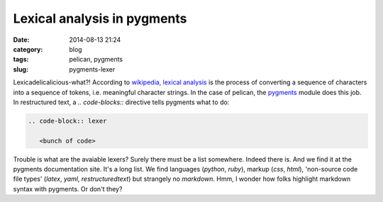 ============================
Lexical analysis in pygments
============================

:date: 2014-08-13 21:24
:category: blog
:tags: pelican, pygments
:slug: pygments-lexer

Lexicadelicalicious-what?! According to `wikipedia, lexical analysis`_  is the process of converting a sequence of characters into a sequence of tokens, i.e. meaningful character strings. In the case of pelican, the `pygments`_ module does this job. In restructured text, a `.. code-blocks::` directive tells pygments what to do:

.. code-block:: rst

   .. code-block:: lexer
   
      <bunch of code>

Trouble is what are the avaiable lexers? Surely there must be a list somewhere. Indeed there is. And we find it at the pygments documentation site. It's a long list. We find languages (`python`, `ruby`), markup (`css`, `html`), 'non-source code file types' (`latex`, `yaml`, `restructuredtext`) but strangely no `markdown`. Hmm, I wonder how folks highlight markdown syntax with pygments. Or don't they?


.. _wikipedia, lexical analysis: http://en.wikipedia.org/wiki/Lexical_analysis
.. _pygments: http://pygments.org/docs/lexers/ 
